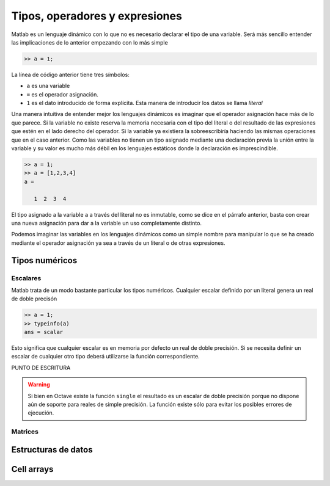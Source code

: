 Tipos, operadores y expresiones
===============================

Matlab es un lenguaje dinámico con lo que no es necesario declarar el
tipo de una variable.  Será más sencillo entender las implicaciones
de lo anterior empezando con lo más simple

.. code-block:: matlab

   >> a = 1;

La línea de código anterior tiene tres símbolos:

* ``a`` es una variable

* ``=`` es el operador asignación.  

* ``1`` es el dato introducido de forma explícita.  Esta manera de
  introducir los datos se llama *literal*

Una manera intuitiva de entender mejor los lenguajes dinámicos es
imaginar que el operador asignación hace más de lo que parece.  Si la
variable no existe reserva la memoria necesaria con el tipo del
literal o del resultado de las expresiones que estén en el lado
derecho del operador. Si la variable ya existiera la sobreescribiría
haciendo las mismas operaciones que en el caso anterior.  Como las
variables no tienen un tipo asignado mediante una declaración previa
la unión entre la variable y su valor es mucho más débil en los
lenguajes estáticos donde la declaración es imprescindible.

.. code-block:: matlab

   >> a = 1;
   >> a = [1,2,3,4]
   a = 

      1  2  3  4

El tipo asignado a la variable ``a`` a través del literal no es
inmutable, como se dice en el párrafo anterior, basta con crear una
nueva asignación para dar a la variable un uso completamente distinto.

Podemos imaginar las variables en los lenguajes dinámicos como un
simple nombre para manipular lo que se ha creado mediante el operador
asignación ya sea a través de un literal o de otras expresiones.

.. function:: typeinfo(expr)

   Imprime en la pantalla el tipo del resultado de la expresión
   *expr*.  Si no se da ningún argumento lista todos los tipos
   disponibles


Tipos numéricos
---------------

Escalares
.........

Matlab trata de un modo bastante particular los tipos numéricos.
Cualquier escalar definido por un literal genera un real de doble
precisón

.. code-block:: matlab

  >> a = 1;
  >> typeinfo(a)
  ans = scalar
  
Esto significa que cualquier escalar es en memoria por defecto un real
de doble precisión.  Si se necesita definir un escalar de cualquier
otro tipo deberá utilizarse la función correspondiente.

PUNTO DE ESCRITURA

.. warning::

   Si bien en Octave existe la función ``single`` el resultado es un
   escalar de doble precisión porque no dispone aún de soporte para
   reales de simple precisión.  La función existe sólo para evitar los
   posibles errores de ejecución.


Matrices
........

Estructuras de datos
--------------------

Cell arrays
-----------
